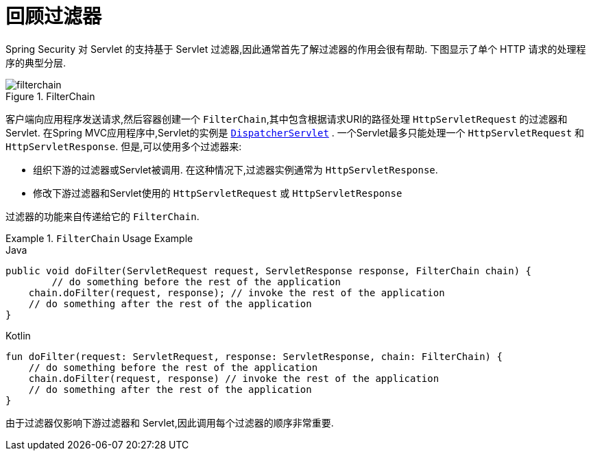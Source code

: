 [[servlet-filters-review]]
= 回顾过滤器

Spring Security 对 Servlet 的支持基于 Servlet 过滤器,因此通常首先了解过滤器的作用会很有帮助.  下图显示了单个 HTTP 请求的处理程序的典型分层.


.FilterChain
[[servlet-filterchain-figure]]
image::{figures}/filterchain.png[]

客户端向应用程序发送请求,然后容器创建一个 `FilterChain`,其中包含根据请求URI的路径处理 `HttpServletRequest` 的过滤器和 Servlet.  在Spring MVC应用程序中,Servlet的实例是 https://docs.spring.io/spring/docs/current/spring-framework-reference/web.html#mvc-servlet[`DispatcherServlet`] .
一个Servlet最多只能处理一个 `HttpServletRequest` 和 `HttpServletResponse`.  但是,可以使用多个过滤器来:


* 组织下游的过滤器或Servlet被调用.  在这种情况下,过滤器实例通常为 `HttpServletResponse`.
* 修改下游过滤器和Servlet使用的 `HttpServletRequest` 或 `HttpServletResponse`

过滤器的功能来自传递给它的 `FilterChain`.

.`FilterChain` Usage Example
====
.Java
[source,java,role="primary"]
----
public void doFilter(ServletRequest request, ServletResponse response, FilterChain chain) {
	// do something before the rest of the application
    chain.doFilter(request, response); // invoke the rest of the application
    // do something after the rest of the application
}
----

.Kotlin
[source,kotlin,role="secondary"]
----
fun doFilter(request: ServletRequest, response: ServletResponse, chain: FilterChain) {
    // do something before the rest of the application
    chain.doFilter(request, response) // invoke the rest of the application
    // do something after the rest of the application
}
----
====

由于过滤器仅影响下游过滤器和 Servlet,因此调用每个过滤器的顺序非常重要.
